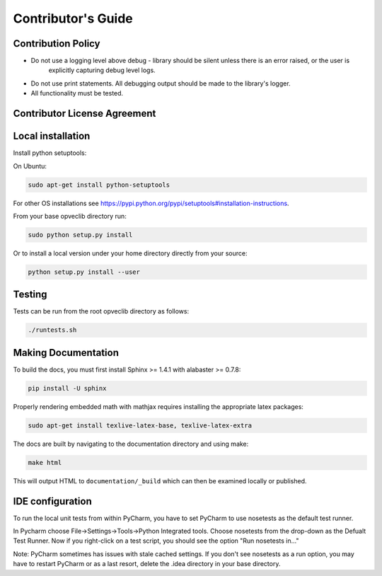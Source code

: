 Contributor's Guide
===================

Contribution Policy
-------------------

* Do not use a logging level above debug - library should be silent unless there is an error raised, or the user is
   explicitly capturing debug level logs.
* Do not use print statements. All debugging output should be made to the library's logger.
* All functionality must be tested.

Contributor License Agreement
-----------------------------

.. TODO

Local installation
------------------

Install python setuptools:

On Ubuntu:

.. code-block:: console

    sudo apt-get install python-setuptools

For other OS installations see https://pypi.python.org/pypi/setuptools#installation-instructions.

From your base opveclib directory run:

.. code-block:: console

    sudo python setup.py install

Or to install a local version under your home directory directly from your source:

.. code-block:: console

    python setup.py install --user

Testing
-------
Tests can be run from the root opveclib directory as follows:

.. code-block:: console

    ./runtests.sh

Making Documentation
--------------------

To build the docs, you must first install Sphinx >= 1.4.1 with alabaster >= 0.7.8:

.. code-block:: console

    pip install -U sphinx

Properly rendering embedded math with mathjax requires installing the appropriate latex packages:

.. code-block:: console

    sudo apt-get install texlive-latex-base, texlive-latex-extra

The docs are built by navigating to the documentation directory and using make:

.. code-block:: console

    make html


This will output HTML to ``documentation/_build`` which can then be examined locally or published.


IDE configuration
-----------------

To run the local unit tests from within PyCharm, you have to set PyCharm to use nosetests as the default test runner.

In Pycharm choose File->Settings->Tools->Python Integrated tools.
Choose nosetests from the drop-down as the Defualt Test Runner.
Now if you right-click on a test script, you should see the option "Run nosetests in..."

Note: PyCharm sometimes has issues with stale cached settings. If you don't see nosetests as a run option, you may have
to restart PyCharm or as a last resort, delete the .idea directory in your base directory.

